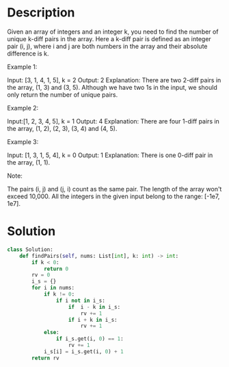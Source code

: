 * Description
Given an array of integers and an integer k, you need to find the number of unique k-diff pairs in the array. Here a k-diff pair is defined as an integer pair (i, j), where i and j are both numbers in the array and their absolute difference is k.

Example 1:

Input: [3, 1, 4, 1, 5], k = 2
Output: 2
Explanation: There are two 2-diff pairs in the array, (1, 3) and (3, 5).
Although we have two 1s in the input, we should only return the number of unique pairs.

Example 2:

Input:[1, 2, 3, 4, 5], k = 1
Output: 4
Explanation: There are four 1-diff pairs in the array, (1, 2), (2, 3), (3, 4) and (4, 5).

Example 3:

Input: [1, 3, 1, 5, 4], k = 0
Output: 1
Explanation: There is one 0-diff pair in the array, (1, 1).

Note:

    The pairs (i, j) and (j, i) count as the same pair.
    The length of the array won't exceed 10,000.
    All the integers in the given input belong to the range: [-1e7, 1e7].
* Solution
#+begin_src python
class Solution:
    def findPairs(self, nums: List[int], k: int) -> int:
        if k < 0:
            return 0
        rv = 0
        i_s = {}
        for i in nums:
            if k != 0:
                if i not in i_s:
                    if  i - k in i_s:
                        rv += 1
                    if i + k in i_s:
                        rv += 1
            else:
                if i_s.get(i, 0) == 1:
                    rv += 1
            i_s[i] = i_s.get(i, 0) + 1
        return rv
#+end_src

